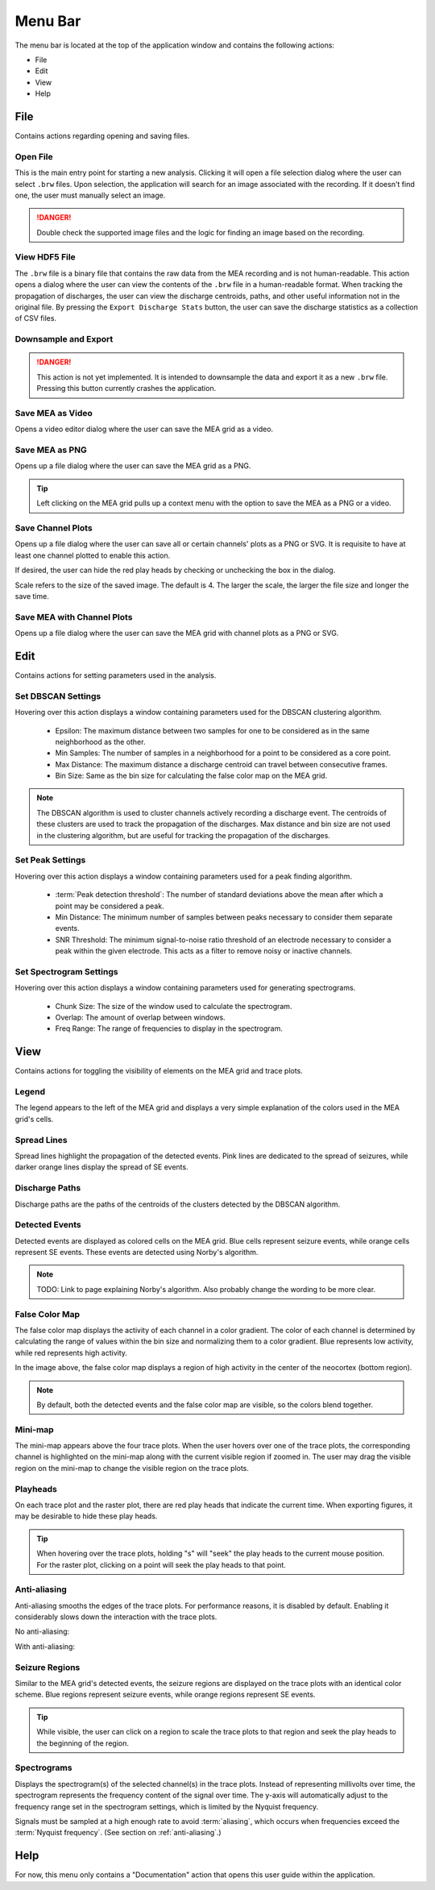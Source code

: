 .. _menu_bar:

========
Menu Bar
========

The menu bar is located at the top of the application window and contains the following actions:

* File
* Edit
* View
* Help

.. _file:
File
====
Contains actions regarding opening and saving files.

Open File
"""""""""
This is the main entry point for starting a new analysis. 
Clicking it will open a file selection dialog where the user can select ``.brw`` files. 
Upon selection, the application will search for an image associated with the recording.
If it doesn't find one, the user must manually select an image.

.. danger::

   Double check the supported image files and the logic for finding an image based on the recording.

View HDF5 File
""""""""""""""
The ``.brw`` file is a binary file that contains the raw data from the MEA recording and is not human-readable.
This action opens a dialog where the user can view the contents of the ``.brw`` file in a human-readable format.
When tracking the propagation of discharges, the user can view the discharge centroids, paths, and other useful information not in the original file.
By pressing the ``Export Discharge Stats`` button, the user can save the discharge statistics as a collection of CSV files.

Downsample and Export
"""""""""""""""""""""

.. danger::

    This action is not yet implemented. It is intended to downsample the data and export it as a new ``.brw`` file. Pressing this button currently crashes the application.

Save MEA as Video
"""""""""""""""""
Opens a video editor dialog where the user can save the MEA grid as a video.

Save MEA as PNG
"""""""""""""""
Opens up a file dialog where the user can save the MEA grid as a PNG.

.. tip::

   Left clicking on the MEA grid pulls up a context menu with the option to save the MEA as a PNG or a video.

Save Channel Plots 
""""""""""""""""""
Opens up a file dialog where the user can save all or certain channels' plots as a PNG or SVG. It is requisite to have at least one channel plotted to enable this action.

If desired, the user can hide the red play heads by checking or unchecking the box in the dialog.

Scale refers to the size of the saved image. The default is 4. The larger the scale, the larger the file size and longer the save time.

Save MEA with Channel Plots
"""""""""""""""""""""""""""
Opens up a file dialog where the user can save the MEA grid with channel plots as a PNG or SVG.


.. _edit:
Edit
====
Contains actions for setting parameters used in the analysis.

Set DBSCAN Settings
"""""""""""""""""""
Hovering over this action displays a window containing parameters used for the DBSCAN clustering algorithm.

  - Epsilon: The maximum distance between two samples for one to be considered as in the same neighborhood as the other.
  - Min Samples: The number of samples in a neighborhood for a point to be considered as a core point.
  - Max Distance: The maximum distance a discharge centroid can travel between consecutive frames.
  - Bin Size: Same as the bin size for calculating the false color map on the MEA grid.

.. note::

   The DBSCAN algorithm is used to cluster channels actively recording a discharge event. The centroids of these clusters are used to track the propagation of the discharges.
   Max distance and bin size are not used in the clustering algorithm, but are useful for tracking the propagation of the discharges.

.. seealso::

   These settings are used in the :ref:`discharge_propagation_tracking` feature.

.. _peak_settings:

Set Peak Settings
"""""""""""""""""
Hovering over this action displays a window containing parameters used for a peak finding algorithm.

  - :term:`Peak detection threshold`: The number of standard deviations above the mean after which a point may be considered a peak.
  - Min Distance: The minimum number of samples between peaks necessary to consider them separate events.
  - SNR Threshold: The minimum signal-to-noise ratio threshold of an electrode necessary to consider a peak within the given electrode. This acts as a filter to remove noisy or inactive channels.

Set Spectrogram Settings
""""""""""""""""""""""""
Hovering over this action displays a window containing parameters used for generating spectrograms.

  - Chunk Size: The size of the window used to calculate the spectrogram.
  - Overlap: The amount of overlap between windows.
  - Freq Range: The range of frequencies to display in the spectrogram.


.. _view:
View
====
Contains actions for toggling the visibility of elements on the MEA grid and trace plots.

Legend
""""""
The legend appears to the left of the MEA grid and displays a very simple explanation of the colors used in the MEA grid's cells.

Spread Lines
""""""""""""
Spread lines highlight the propagation of the detected events. 
Pink lines are dedicated to the spread of seizures, while darker orange lines display the spread of SE events.

.. _discharge_paths:
Discharge Paths
"""""""""""""""
Discharge paths are the paths of the centroids of the clusters detected by the DBSCAN algorithm.

.. image:: ../../_static/discharge_path.png
  :width: 600px
  :align: center
  :alt: Discharge Path


Detected Events
"""""""""""""""
Detected events are displayed as colored cells on the MEA grid. Blue cells represent seizure events, while orange cells represent SE events. These events are detected using Norby's algorithm.

.. image:: ../../_static/detected-events.gif
   :alt: Detected Events
   :align: center
   :width: 600px

.. note::

   TODO: Link to page explaining Norby's algorithm. Also probably change the wording to be more clear.

.. _false_color_map:
False Color Map
"""""""""""""""
The false color map displays the activity of each channel in a color gradient. The color of each channel is determined by calculating the range of values within the bin size and normalizing them to a color gradient.
Blue represents low activity, while red represents high activity.

.. image:: ../../_static/false-color-map.gif
   :alt: False Color Map
   :align: center
   :width: 600px

In the image above, the false color map displays a region of high activity in the center of the neocortex (bottom region).

.. note::

    By default, both the detected events and the false color map are visible, so the colors blend together.

Mini-map
""""""""
The mini-map appears above the four trace plots. When the user hovers over one of the trace plots, the corresponding channel is highlighted on the mini-map along with the current visible region if zoomed in.
The user may drag the visible region on the mini-map to change the visible region on the trace plots.

.. image:: ../../_static/mini-map.gif
   :alt: Mini-map
   :align: center
   :width: 600px

Playheads
"""""""""
On each trace plot and the raster plot, there are red play heads that indicate the current time. When exporting figures, it may be desirable to hide these play heads.

.. tip::

   When hovering over the trace plots, holding "s" will "seek" the play heads to the current mouse position. For the raster plot, clicking on a point will seek the play heads to that point.

.. _anti_aliasing:
Anti-aliasing
"""""""""""""
Anti-aliasing smooths the edges of the trace plots. For performance reasons, it is disabled by default. Enabling it considerably slows down the interaction with the trace plots.

No anti-aliasing:

.. image:: ../../_static/no-anti-aliasing.png
   :alt: No Anti-aliasing
   :align: center
   :width: 600px

With anti-aliasing:

.. image:: ../../_static/yes-anti-aliasing.png
   :alt: Anti-aliasing
   :align: center
   :width: 600px

.. _seizure_regions:

Seizure Regions
"""""""""""""""
Similar to the MEA grid's detected events, the seizure regions are displayed on the trace plots with an identical color scheme. Blue regions represent seizure events, while orange regions represent SE events.

.. image:: ../../_static/seizure-regions.gif
   :alt: Seizure Regions
   :align: center
   :width: 600px

.. tip::

    While visible, the user can click on a region to scale the trace plots to that region and seek the play heads to the beginning of the region.

Spectrograms
""""""""""""
Displays the spectrogram(s) of the selected channel(s) in the trace plots. 
Instead of representing millivolts over time, the spectrogram represents the frequency content of the signal over time.
The y-axis will automatically adjust to the frequency range set in the spectrogram settings, which is limited by the Nyquist frequency.

Signals must be sampled at a high enough rate to avoid :term:`aliasing`, which occurs when frequencies exceed the :term:`Nyquist frequency`. (See section on :ref:`anti-aliasing`.)

.. image:: ../../_static/spectrogram.gif
   :alt: Spectrogram
   :align: center
   :width: 600px


.. _help:
Help
====
For now, this menu only contains a "Documentation" action that opens this user guide within the application.
